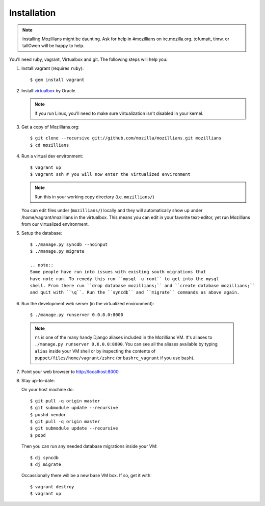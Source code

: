 .. _installation:

============
Installation
============

.. note::
    Installing Mozillians might be daunting.  Ask for help in #mozillians on
    irc.mozilla.org.  tofumatt, timw, or tallOwen will be happy to help.

You'll need ruby, vagrant, Virtualbox and git.  The following steps will help
you:


1. Install vagrant (requires ``ruby``)::

    $ gem install vagrant

   .. seealso::
      `Vagrant: Getting Started
       <http://vagrantup.com/docs/getting-started/index.html>`_

2. Install virtualbox_ by Oracle.

   .. note::
      If you run Linux, you'll need to make sure virtualization isn't disabled
      in your kernel.

.. _virtualbox: http://www.virtualbox.org/

3. Get a copy of Mozillians.org::

    $ git clone --recursive git://github.com/mozilla/mozillians.git mozillians
    $ cd mozillians

4. Run a virtual dev environment::

    $ vagrant up
    $ vagrant ssh # you will now enter the virtualized environment

   .. note:: Run this in your working copy directory (i.e. ``mozillians/``)

   You can edit files under (``mozillians/``) locally and they will automatically
   show up under /home/vagrant/mozillians in the virtualbox.  This means you can edit
   in your favorite text-editor, yet run Mozillians from our virtualized environment.

5. Setup the database::

    $ ./manage.py syncdb --noinput
    $ ./manage.py migrate

    .. note::
    Some people have run into issues with existing south migrations that
    have note run. To remedy this run ``mysql -u root`` to get into the mysql
    shell. From there run ``drop database mozillians;`` and ``create database mozillians;``
    and quit with ``\q``. Run the ``syncdb`` and ``migrate`` commands as above again.

6. Run the development web server (in the virtualized environment)::

    $ ./manage.py runserver 0.0.0.0:8000

  .. note::
      ``rs`` is one of the many handy Django aliases included in the
      Mozillians VM. It's aliases to ``./manage.py runserver 0.0.0.0:8000``. You
      can see all the aliases available by typing ``alias`` inside your VM shell
      or by inspecting the contents of ``puppet/files/home/vagrant/zshrc`` (or
      ``bashrc_vagrant`` if you use ``bash``).

7. Point your web browser to http://localhost:8000

8. Stay up-to-date::

   On your host machine do::

    $ git pull -q origin master
    $ git submodule update --recursive
    $ pushd vendor
    $ git pull -q origin master
    $ git submodule update --recursive
    $ popd

   Then you can run any needed database migrations inside your VM::

    $ dj syncdb
    $ dj migrate

   Occassionally there will be a new base VM box. If so, get it with::

    $ vagrant destroy
    $ vagrant up
